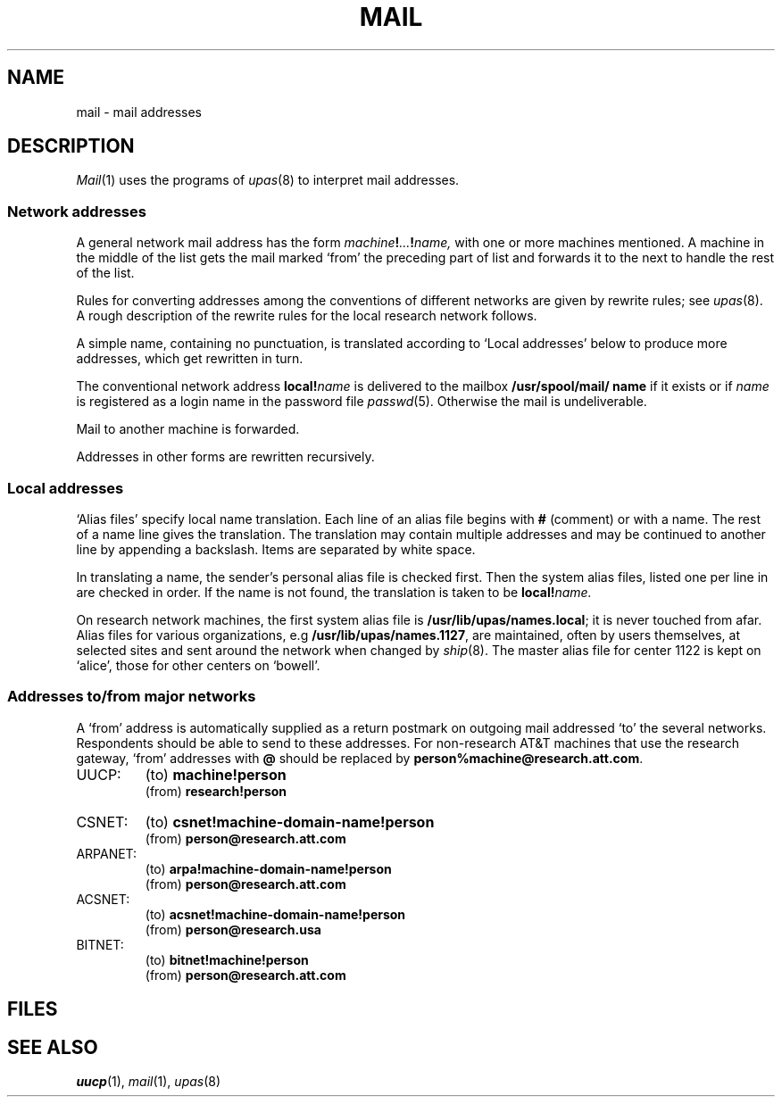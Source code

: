 .TH MAIL 6
.CT 1 comm_users
.SH NAME
mail \- mail addresses
.SH DESCRIPTION
.IR Mail (1)
uses the programs of
.IR upas (8)
to interpret mail addresses.
.SS Network addresses
A general network mail address has the form
.IB machine ! ... ! name,
with one or more machines mentioned.
A machine in the middle of the list gets the mail marked
`from' the preceding part of list and forwards it to the next
to handle the rest of the list.
.PP
Rules for converting addresses among the
conventions of different networks are given by rewrite rules; see
.IR upas (8).
A rough description of the rewrite rules for
the local research network follows.
.PP
A simple name, containing no punctuation,
is translated according to `Local addresses' below
to produce more addresses, which get rewritten in turn.
.PP
The conventional network address
.BI local! name
is delivered to the mailbox
.B /usr/spool/mail/ name
if it exists or if
.I name
is registered as a login name in the password file
.IR passwd (5).
Otherwise the mail is undeliverable.
.PP
Mail to another machine is forwarded.
.PP
Addresses in other forms are rewritten recursively.
.SS Local addresses
`Alias files' specify local name translation.
Each line of an alias file begins with
.B #
(comment) or with a name.
The rest of a name line gives the translation.
The translation may contain multiple addresses and may be continued
to another line by appending a backslash.
Items are separated by white space.
.PP
In translating a name, the sender's personal alias file
.FR $HOME/lib/names 
is checked first.
Then the system alias files, listed one per line in
.FR /usr/lib/upas/namefiles  ,
are checked in order.
If the name is not found, the translation is taken to be
.BI local! name.
.PP
On research network machines,
the first system alias file is
.BR /usr/lib/upas/names.local ;
it is never touched from afar.
Alias files for various organizations, e.g
.BR /usr/lib/upas/names.1127 ,
are maintained, often by users themselves, at selected sites and
sent
around the network when changed
by
.IR ship (8).
The master alias file for center 1122 is kept on `alice',
those for other centers on `bowell'.
.SS Addresses to/from major networks
A `from' address is automatically supplied as a return
postmark on outgoing mail addressed `to' the several networks.
Respondents should be able to send to these addresses.
For non-research AT&T machines that use the research gateway,
`from' addresses with 
.B @
should be replaced by
.BR person%machine@research.att.com .
.PP
.TF ARPANET:
.TP
UUCP:
(to)
.B machine!person
.br
(from)
.B research!person
.TP
CSNET:
(to)
.B csnet!machine-domain-name!person
.br
(from)
.B person@research.att.com
.TP
ARPANET:
(to)
.B arpa!machine-domain-name!person
.br
(from)
.B person@research.att.com
.TP
ACSNET:
(to)
.B acsnet!machine-domain-name!person
.br
(from)
.B person@research.usa
.TP
BITNET:
(to)
.B bitnet!machine!person
.br	
(from)
.B person@research.att.com
.SH FILES
.F /usr/lib/upas/namefiles
.br
.F /usr/lib/upas/names.*
.SH "SEE ALSO"
.IR uucp (1), 
.IR mail (1), 
.IR upas (8)
